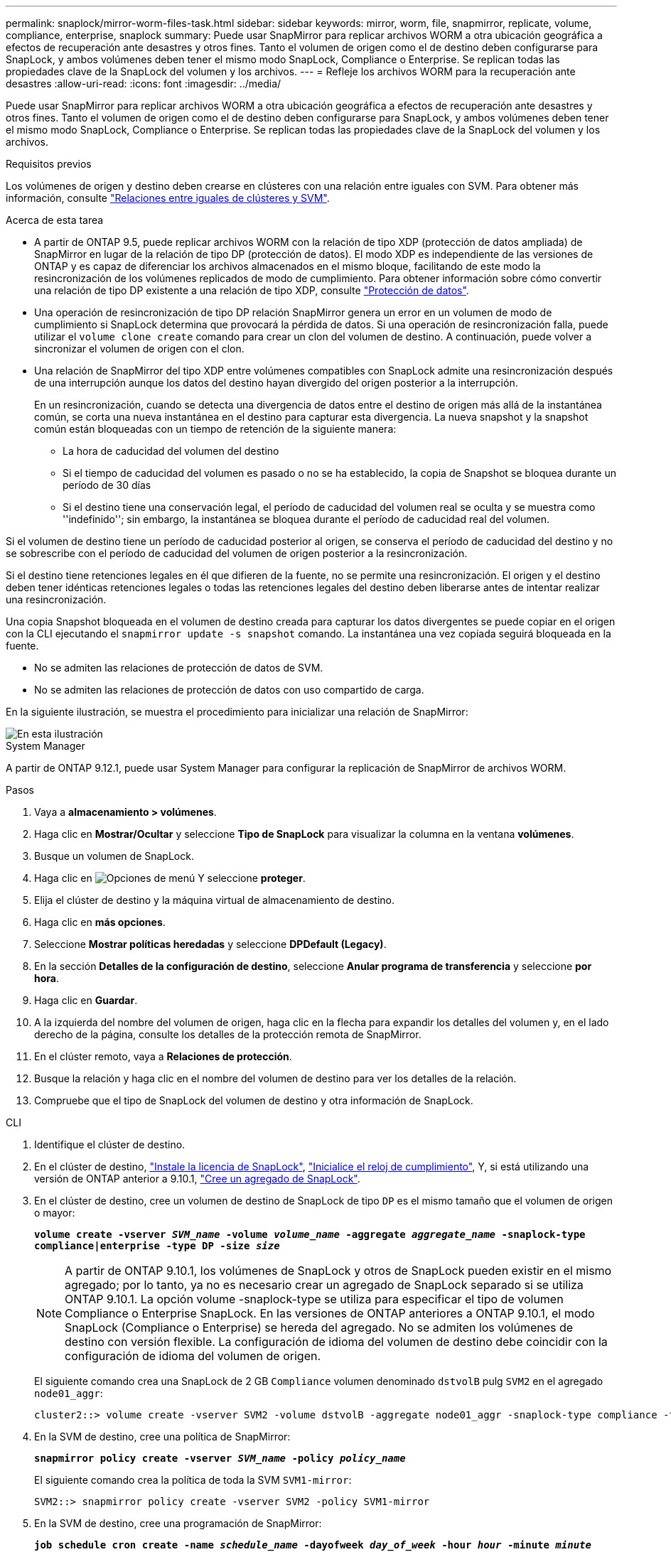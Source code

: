 ---
permalink: snaplock/mirror-worm-files-task.html 
sidebar: sidebar 
keywords: mirror, worm, file, snapmirror, replicate, volume, compliance, enterprise, snaplock 
summary: Puede usar SnapMirror para replicar archivos WORM a otra ubicación geográfica a efectos de recuperación ante desastres y otros fines. Tanto el volumen de origen como el de destino deben configurarse para SnapLock, y ambos volúmenes deben tener el mismo modo SnapLock, Compliance o Enterprise. Se replican todas las propiedades clave de la SnapLock del volumen y los archivos. 
---
= Refleje los archivos WORM para la recuperación ante desastres
:allow-uri-read: 
:icons: font
:imagesdir: ../media/


[role="lead"]
Puede usar SnapMirror para replicar archivos WORM a otra ubicación geográfica a efectos de recuperación ante desastres y otros fines. Tanto el volumen de origen como el de destino deben configurarse para SnapLock, y ambos volúmenes deben tener el mismo modo SnapLock, Compliance o Enterprise. Se replican todas las propiedades clave de la SnapLock del volumen y los archivos.

.Requisitos previos
Los volúmenes de origen y destino deben crearse en clústeres con una relación entre iguales con SVM. Para obtener más información, consulte https://docs.netapp.com/us-en/ontap-sm-classic/peering/index.html["Relaciones entre iguales de clústeres y SVM"].

.Acerca de esta tarea
* A partir de ONTAP 9.5, puede replicar archivos WORM con la relación de tipo XDP (protección de datos ampliada) de SnapMirror en lugar de la relación de tipo DP (protección de datos). El modo XDP es independiente de las versiones de ONTAP y es capaz de diferenciar los archivos almacenados en el mismo bloque, facilitando de este modo la resincronización de los volúmenes replicados de modo de cumplimiento. Para obtener información sobre cómo convertir una relación de tipo DP existente a una relación de tipo XDP, consulte link:../data-protection/index.html["Protección de datos"].
* Una operación de resincronización de tipo DP relación SnapMirror genera un error en un volumen de modo de cumplimiento si SnapLock determina que provocará la pérdida de datos. Si una operación de resincronización falla, puede utilizar el `volume clone create` comando para crear un clon del volumen de destino. A continuación, puede volver a sincronizar el volumen de origen con el clon.
* Una relación de SnapMirror del tipo XDP entre volúmenes compatibles con SnapLock admite una resincronización después de una interrupción aunque los datos del destino hayan divergido del origen posterior a la interrupción.
+
En un resincronización, cuando se detecta una divergencia de datos entre el destino de origen más allá de la instantánea común, se corta una nueva instantánea en el destino para capturar esta divergencia. La nueva snapshot y la snapshot común están bloqueadas con un tiempo de retención de la siguiente manera:

+
** La hora de caducidad del volumen del destino
** Si el tiempo de caducidad del volumen es pasado o no se ha establecido, la copia de Snapshot se bloquea durante un período de 30 días
** Si el destino tiene una conservación legal, el período de caducidad del volumen real se oculta y se muestra como ''indefinido''; sin embargo, la instantánea se bloquea durante el período de caducidad real del volumen.




Si el volumen de destino tiene un período de caducidad posterior al origen, se conserva el período de caducidad del destino y no se sobrescribe con el período de caducidad del volumen de origen posterior a la resincronización.

Si el destino tiene retenciones legales en él que difieren de la fuente, no se permite una resincronización. El origen y el destino deben tener idénticas retenciones legales o todas las retenciones legales del destino deben liberarse antes de intentar realizar una resincronización.

Una copia Snapshot bloqueada en el volumen de destino creada para capturar los datos divergentes se puede copiar en el origen con la CLI ejecutando el `snapmirror update -s snapshot` comando. La instantánea una vez copiada seguirá bloqueada en la fuente.

* No se admiten las relaciones de protección de datos de SVM.
* No se admiten las relaciones de protección de datos con uso compartido de carga.


En la siguiente ilustración, se muestra el procedimiento para inicializar una relación de SnapMirror:

image::../media/snapmirror_steps_clustered.png[En esta ilustración, se muestra el procedimiento para inicializar una relación de SnapMirror: Identificar el clúster de destino,creating a destination volume,creating a SnapMirror relationship between the volumes]

[role="tabbed-block"]
====
.System Manager
--
A partir de ONTAP 9.12.1, puede usar System Manager para configurar la replicación de SnapMirror de archivos WORM.

.Pasos
. Vaya a *almacenamiento > volúmenes*.
. Haga clic en *Mostrar/Ocultar* y seleccione *Tipo de SnapLock* para visualizar la columna en la ventana *volúmenes*.
. Busque un volumen de SnapLock.
. Haga clic en image:icon_kabob.gif["Opciones de menú"] Y seleccione *proteger*.
. Elija el clúster de destino y la máquina virtual de almacenamiento de destino.
. Haga clic en *más opciones*.
. Seleccione *Mostrar políticas heredadas* y seleccione *DPDefault (Legacy)*.
. En la sección *Detalles de la configuración de destino*, seleccione *Anular programa de transferencia* y seleccione *por hora*.
. Haga clic en *Guardar*.
. A la izquierda del nombre del volumen de origen, haga clic en la flecha para expandir los detalles del volumen y, en el lado derecho de la página, consulte los detalles de la protección remota de SnapMirror.
. En el clúster remoto, vaya a *Relaciones de protección*.
. Busque la relación y haga clic en el nombre del volumen de destino para ver los detalles de la relación.
. Compruebe que el tipo de SnapLock del volumen de destino y otra información de SnapLock.


--
.CLI
--
. Identifique el clúster de destino.
. En el clúster de destino, link:https://docs.netapp.com/us-en/ontap/system-admin/install-license-task.html["Instale la licencia de SnapLock"], link:https://docs.netapp.com/us-en/ontap/snaplock/initialize-complianceclock-task.html["Inicialice el reloj de cumplimiento"], Y, si está utilizando una versión de ONTAP anterior a 9.10.1, link:https://docs.netapp.com/us-en/ontap/snaplock/create-snaplock-aggregate-task.html["Cree un agregado de SnapLock"].
. En el clúster de destino, cree un volumen de destino de SnapLock de tipo `DP` es el mismo tamaño que el volumen de origen o mayor:
+
`*volume create -vserver _SVM_name_ -volume _volume_name_ -aggregate _aggregate_name_ -snaplock-type compliance|enterprise -type DP -size _size_*`

+

NOTE: A partir de ONTAP 9.10.1, los volúmenes de SnapLock y otros de SnapLock pueden existir en el mismo agregado; por lo tanto, ya no es necesario crear un agregado de SnapLock separado si se utiliza ONTAP 9.10.1. La opción volume -snaplock-type se utiliza para especificar el tipo de volumen Compliance o Enterprise SnapLock. En las versiones de ONTAP anteriores a ONTAP 9.10.1, el modo SnapLock (Compliance o Enterprise) se hereda del agregado. No se admiten los volúmenes de destino con versión flexible. La configuración de idioma del volumen de destino debe coincidir con la configuración de idioma del volumen de origen.

+
El siguiente comando crea una SnapLock de 2 GB `Compliance` volumen denominado `dstvolB` pulg `SVM2` en el agregado `node01_aggr`:

+
[listing]
----
cluster2::> volume create -vserver SVM2 -volume dstvolB -aggregate node01_aggr -snaplock-type compliance -type DP -size 2GB
----
. En la SVM de destino, cree una política de SnapMirror:
+
`*snapmirror policy create -vserver _SVM_name_ -policy _policy_name_*`

+
El siguiente comando crea la política de toda la SVM `SVM1-mirror`:

+
[listing]
----
SVM2::> snapmirror policy create -vserver SVM2 -policy SVM1-mirror
----
. En la SVM de destino, cree una programación de SnapMirror:
+
`*job schedule cron create -name _schedule_name_ -dayofweek _day_of_week_ -hour _hour_ -minute _minute_*`

+
El siguiente comando crea una programación de SnapMirror con el nombre `weekendcron`:

+
[listing]
----
SVM2::> job schedule cron create -name weekendcron -dayofweek "Saturday, Sunday" -hour 3 -minute 0
----
. En la SVM de destino, cree una relación de SnapMirror:
+
`*snapmirror create -source-path _source_path_ -destination-path _destination_path_ -type XDP|DP -policy _policy_name_ -schedule _schedule_name_*`

+
El siguiente comando crea una relación de SnapMirror entre el volumen de origen `srcvolA` encendido `SVM1` y el volumen de destino `dstvolB` encendido `SVM2`, y asigna la directiva `SVM1-mirror` y el programa `weekendcron`:

+
[listing]
----
SVM2::> snapmirror create -source-path SVM1:srcvolA -destination-path SVM2:dstvolB -type XDP -policy SVM1-mirror -schedule weekendcron
----
+

NOTE: El tipo XDP está disponible en ONTAP 9.5 y posterior. Debe usar el tipo de DP en ONTAP 9.4 y versiones anteriores.

. En la SVM de destino, inicialice la relación de SnapMirror:
+
`*snapmirror initialize -destination-path _destination_path_*`

+
El proceso de inicialización realiza una _transferencia basal_ al volumen de destino. SnapMirror realiza una copia Snapshot del volumen de origen y, a continuación, transfiere la copia y todos los bloques de datos que hace referencia al volumen de destino. También transfiere cualquier otra copia Snapshot del volumen de origen al volumen de destino.

+
El siguiente comando inicializa la relación entre el volumen de origen `srcvolA` encendido `SVM1` y el volumen de destino `dstvolB` encendido `SVM2`:

+
[listing]
----
SVM2::> snapmirror initialize -destination-path SVM2:dstvolB
----


--
====
.Información relacionada
https://docs.netapp.com/us-en/ontap-sm-classic/peering/index.html["Relaciones entre iguales de clústeres y SVM"]

https://docs.netapp.com/us-en/ontap-sm-classic/volume-disaster-prep/index.html["Preparación para la recuperación ante desastres de volúmenes"]

link:../data-protection/index.html["Protección de datos"]
